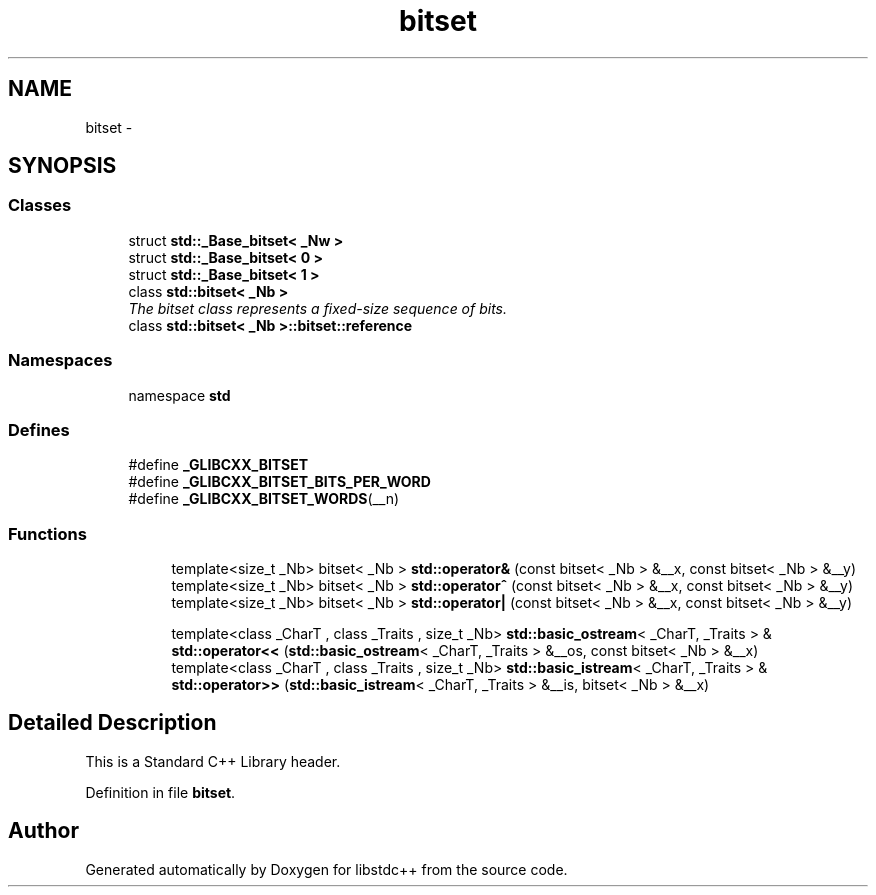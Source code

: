 .TH "bitset" 3 "21 Apr 2009" "libstdc++" \" -*- nroff -*-
.ad l
.nh
.SH NAME
bitset \- 
.SH SYNOPSIS
.br
.PP
.SS "Classes"

.in +1c
.ti -1c
.RI "struct \fBstd::_Base_bitset< _Nw >\fP"
.br
.ti -1c
.RI "struct \fBstd::_Base_bitset< 0 >\fP"
.br
.ti -1c
.RI "struct \fBstd::_Base_bitset< 1 >\fP"
.br
.ti -1c
.RI "class \fBstd::bitset< _Nb >\fP"
.br
.RI "\fIThe bitset class represents a \fIfixed-size\fP sequence of bits. \fP"
.ti -1c
.RI "class \fBstd::bitset< _Nb >::bitset::reference\fP"
.br
.in -1c
.SS "Namespaces"

.in +1c
.ti -1c
.RI "namespace \fBstd\fP"
.br
.in -1c
.SS "Defines"

.in +1c
.ti -1c
.RI "#define \fB_GLIBCXX_BITSET\fP"
.br
.ti -1c
.RI "#define \fB_GLIBCXX_BITSET_BITS_PER_WORD\fP"
.br
.ti -1c
.RI "#define \fB_GLIBCXX_BITSET_WORDS\fP(__n)"
.br
.in -1c
.SS "Functions"

.PP
.RI "\fB\fP"
.br

.in +1c
.in +1c
.ti -1c
.RI "template<size_t _Nb> bitset< _Nb > \fBstd::operator&\fP (const bitset< _Nb > &__x, const bitset< _Nb > &__y)"
.br
.ti -1c
.RI "template<size_t _Nb> bitset< _Nb > \fBstd::operator^\fP (const bitset< _Nb > &__x, const bitset< _Nb > &__y)"
.br
.ti -1c
.RI "template<size_t _Nb> bitset< _Nb > \fBstd::operator|\fP (const bitset< _Nb > &__x, const bitset< _Nb > &__y)"
.br
.in -1c
.in -1c
.PP
.RI "\fB\fP"
.br

.in +1c
.in +1c
.ti -1c
.RI "template<class _CharT , class _Traits , size_t _Nb> \fBstd::basic_ostream\fP< _CharT, _Traits > & \fBstd::operator<<\fP (\fBstd::basic_ostream\fP< _CharT, _Traits > &__os, const bitset< _Nb > &__x)"
.br
.ti -1c
.RI "template<class _CharT , class _Traits , size_t _Nb> \fBstd::basic_istream\fP< _CharT, _Traits > & \fBstd::operator>>\fP (\fBstd::basic_istream\fP< _CharT, _Traits > &__is, bitset< _Nb > &__x)"
.br
.in -1c
.in -1c
.SH "Detailed Description"
.PP 
This is a Standard C++ Library header. 
.PP
Definition in file \fBbitset\fP.
.SH "Author"
.PP 
Generated automatically by Doxygen for libstdc++ from the source code.

